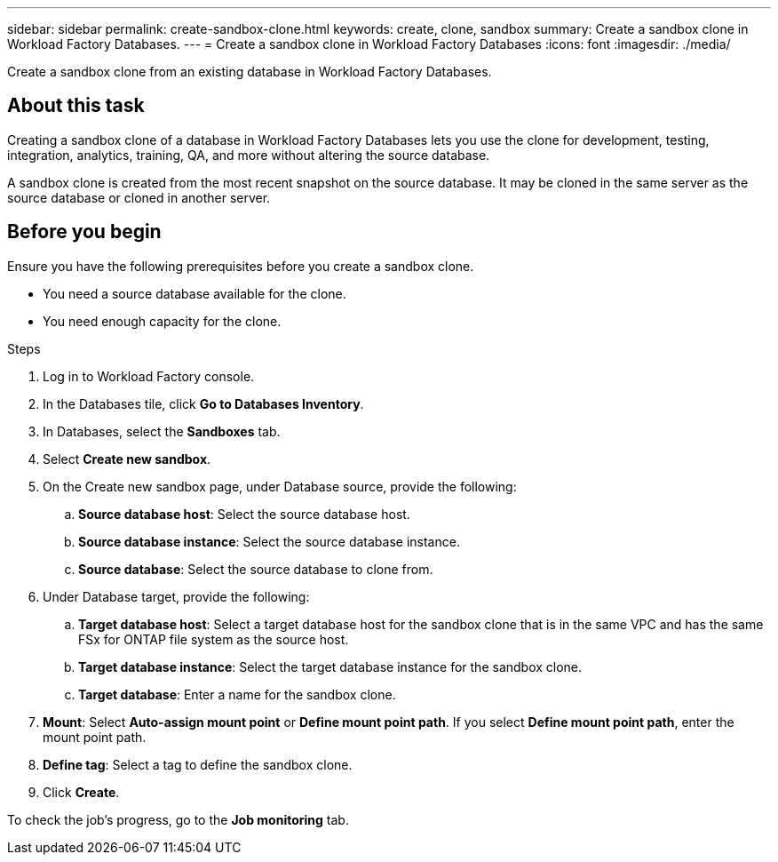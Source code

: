 ---
sidebar: sidebar
permalink: create-sandbox-clone.html
keywords: create, clone, sandbox
summary: Create a sandbox clone in Workload Factory Databases. 
---
= Create a sandbox clone in Workload Factory Databases
:icons: font
:imagesdir: ./media/

[.lead]
Create a sandbox clone from an existing database in Workload Factory Databases. 

== About this task
Creating a sandbox clone of a database in Workload Factory Databases lets you use the clone for development, testing, integration, analytics, training, QA, and more without altering the source database. 

A sandbox clone is created from the most recent snapshot on the source database. It may be cloned in the same server as the source database or cloned in another server. 

== Before you begin
Ensure you have the following prerequisites before you create a sandbox clone.

* You need a source database available for the clone. 
* You need enough capacity for the clone. 

.Steps
. Log in to Workload Factory console.
. In the Databases tile, click *Go to Databases Inventory*.
. In Databases, select the *Sandboxes* tab. 
. Select *Create new sandbox*.
. On the Create new sandbox page, under Database source, provide the following: 
.. *Source database host*: Select the source database host. 
.. *Source database instance*: Select the source database instance.
.. *Source database*: Select the source database to clone from.
. Under Database target, provide the following: 
.. *Target database host*: Select a target database host for the sandbox clone that is in the same VPC and has the same FSx for ONTAP file system as the source host. 
.. *Target database instance*: Select the target database instance for the sandbox clone. 
.. *Target database*: Enter a name for the sandbox clone. 
. *Mount*: Select *Auto-assign mount point* or *Define mount point path*. If you select *Define mount point path*, enter the mount point path. 
. *Define tag*: Select a tag to define the sandbox clone.
. Click *Create*. 

To check the job's progress, go to the *Job monitoring* tab. 